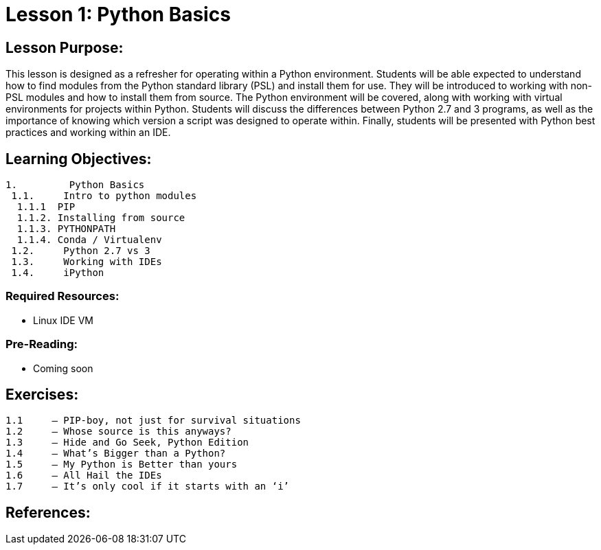 :doctype: book
:stylesheet: ../prog.css

= Lesson 1: Python Basics

== Lesson Purpose:
This lesson is designed as a refresher for operating within a Python environment.  Students will be able expected to understand how to find modules from the Python standard library (PSL) and install them for use.  They will be introduced to working with non-PSL modules and how to install them from source.  The Python environment will be covered, along with working with virtual environments for projects within Python.
Students will discuss the differences between Python 2.7 and 3 programs, as well as the importance of knowing which version a script was designed to operate within.
Finally, students will be presented with Python best practices and working within an IDE.

== Learning Objectives:

----
1.         Python Basics
 1.1.     Intro to python modules
  1.1.1  PIP
  1.1.2. Installing from source
  1.1.3. PYTHONPATH
  1.1.4. Conda / Virtualenv
 1.2.     Python 2.7 vs 3
 1.3.     Working with IDEs
 1.4.     iPython
----

=== Required Resources:
-	Linux IDE VM

=== Pre-Reading:
-	Coming soon

== Exercises:

----
1.1	– PIP-boy, not just for survival situations
1.2	– Whose source is this anyways?
1.3	– Hide and Go Seek, Python Edition
1.4	– What’s Bigger than a Python?
1.5	– My Python is Better than yours
1.6	– All Hail the IDEs
1.7	– It’s only cool if it starts with an ‘i’
----

== References:

